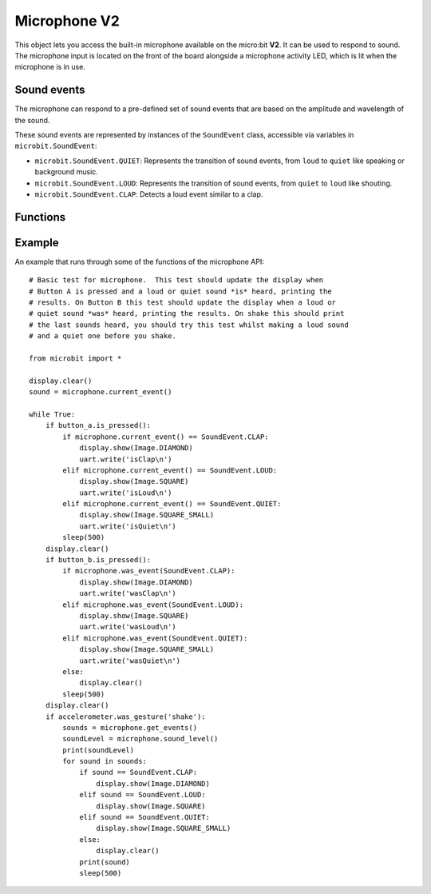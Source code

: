 Microphone **V2**
*****************

.. py:module:: microbit.microphone

This object lets you access the built-in microphone available on the
micro:bit **V2**. It can be used to respond to sound. The microphone input
is located on the front of the board alongside a microphone activity LED,
which is lit when the microphone is in use.

.. image:: microphone.png
    :width: 300px
    :align: center
    :height: 240px
    :alt: micro:bit with microphone LED on

Sound events
============
The microphone can respond to a pre-defined set of sound events that are
based on the amplitude and wavelength of the sound.

These sound events are represented by instances of the ``SoundEvent`` class,
accessible via variables in ``microbit.SoundEvent``:

- ``microbit.SoundEvent.QUIET``: Represents the transition of sound events,
  from ``loud`` to ``quiet`` like speaking or background music.

- ``microbit.SoundEvent.LOUD``: Represents the transition of sound events,
  from ``quiet`` to ``loud`` like shouting.

- ``microbit.SoundEvent.CLAP``: Detects a loud event similar to a clap.

Functions
=========

.. py:function:: current_event()

    Get the last recorded sound event.

    :return: The event, ``SoundEvent('loud')``, ``SoundEvent('quiet')`` or 
        ``SoundEvent('clap')``.

.. py:function:: was_event(event)

    Check if a sound was heard at least once since the last call.

    This call clears the sound history before returning.

    :param event: The event to check for,  such as ``SoundEvent.LOUD``,
        ``SoundEvent.QUIET`` or ``SoundEvent.CLAP``.
    :return: ``True`` if sound was heard at least once since the last call,
        otherwise ``False``.

.. py:function:: is_event(event)

    Check the most recent sound event detected.

    This call does not clear the sound event history.

    :param event: The event to check for,  such as ``SoundEvent.LOUD``,
        ``SoundEvent.QUIET`` or ``SoundEvent.CLAP``.
    :return: ``True`` if sound was the most recent heard, ``False`` otherwise.

.. py:function:: get_events()

    Get the sound event history as a tuple.

    This call clears the sound history before returning.

    :return: A tuple of the event history with the most recent event last.

.. py:function:: set_threshold(event, value)

    Set the threshold for the ``LOUD`` or ``QUIET`` sound events.

    The ``SoundEvent.LOUD`` event will be triggered when the sound level
    crosses this threshold upwards (from "quiet" to "loud"),
    and ``SoundEvent.QUIET`` event is triggered when crossing the threshold
    downwards (from "loud" to "quiet").

    If the ``SoundEvent.LOUD`` value set is lower than ``SoundEvent.QUIET``,
    then "quiet" threshold will be decreased to one unit below the "loud"
    threshold. If the ``SoundEvent.QUIET`` value is set higher than
    ``SoundEvent.LOUD``, then the "loud" threshold will be set one unit above.

    :param event: A ``SoundEvent.LOUD`` or ``SoundEvent.QUIET`` event.
    :param value: The threshold level in the range 0-255. Values outside this
        range will be clamped.

.. py:function:: sound_level()

    Get the sound pressure level.

    :return: A representation of the sound pressure level in the range 0 to 255.


Example
=======

An example that runs through some of the functions of the microphone API::

    # Basic test for microphone.  This test should update the display when
    # Button A is pressed and a loud or quiet sound *is* heard, printing the
    # results. On Button B this test should update the display when a loud or
    # quiet sound *was* heard, printing the results. On shake this should print
    # the last sounds heard, you should try this test whilst making a loud sound
    # and a quiet one before you shake.

    from microbit import *

    display.clear()
    sound = microphone.current_event()

    while True:
        if button_a.is_pressed():
            if microphone.current_event() == SoundEvent.CLAP:
                display.show(Image.DIAMOND)
                uart.write('isClap\n')
            elif microphone.current_event() == SoundEvent.LOUD:
                display.show(Image.SQUARE)
                uart.write('isLoud\n')
            elif microphone.current_event() == SoundEvent.QUIET:
                display.show(Image.SQUARE_SMALL)
                uart.write('isQuiet\n')
            sleep(500)
        display.clear()
        if button_b.is_pressed():
            if microphone.was_event(SoundEvent.CLAP):
                display.show(Image.DIAMOND)
                uart.write('wasClap\n')
            elif microphone.was_event(SoundEvent.LOUD):
                display.show(Image.SQUARE)
                uart.write('wasLoud\n')
            elif microphone.was_event(SoundEvent.QUIET):
                display.show(Image.SQUARE_SMALL)
                uart.write('wasQuiet\n')
            else:
                display.clear()
            sleep(500)
        display.clear()
        if accelerometer.was_gesture('shake'):
            sounds = microphone.get_events()
            soundLevel = microphone.sound_level()
            print(soundLevel)
            for sound in sounds:
                if sound == SoundEvent.CLAP:
                    display.show(Image.DIAMOND)
                elif sound == SoundEvent.LOUD:
                    display.show(Image.SQUARE)
                elif sound == SoundEvent.QUIET:
                    display.show(Image.SQUARE_SMALL)
                else:
                    display.clear()
                print(sound)
                sleep(500)
